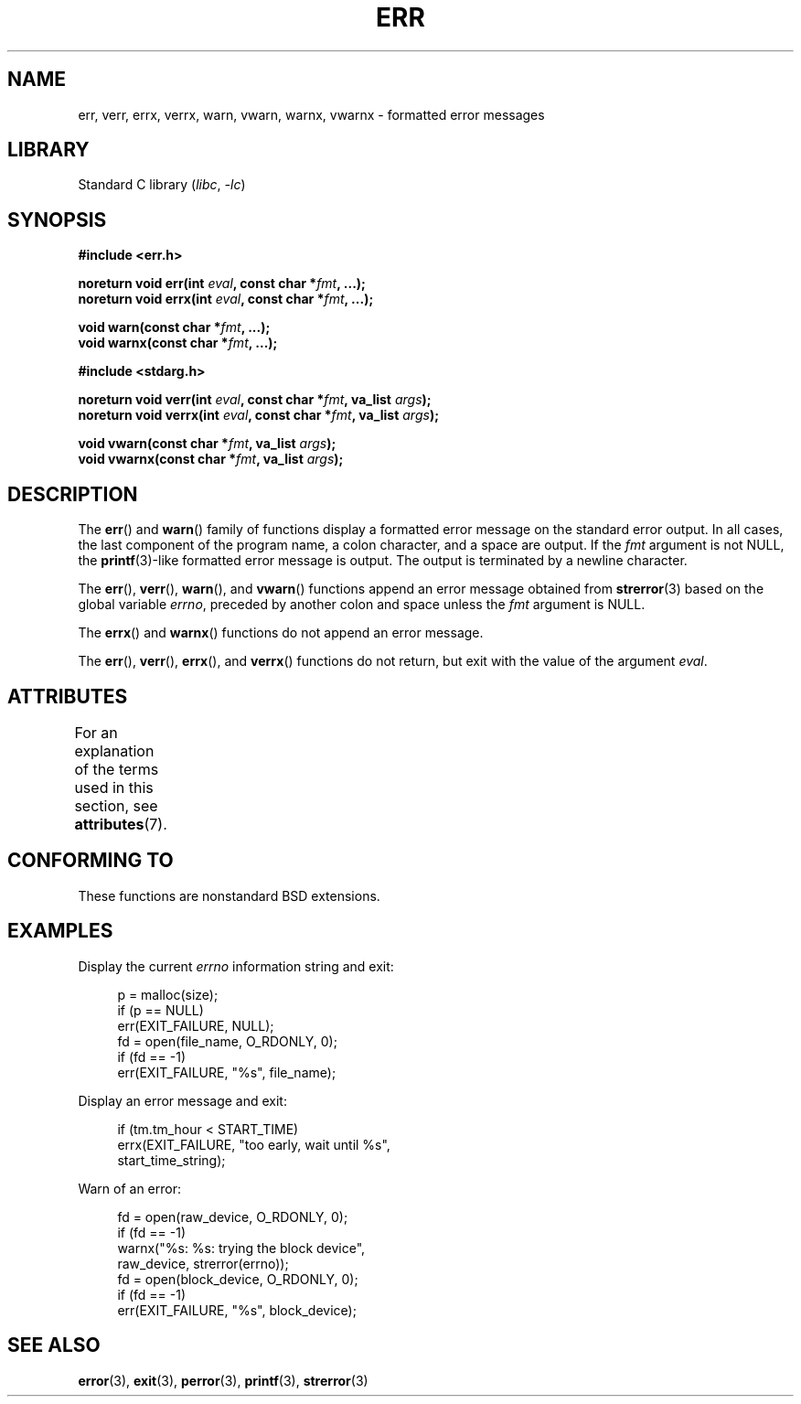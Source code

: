 .\" Copyright (c) 1993
.\"	The Regents of the University of California.  All rights reserved.
.\"
.\" SPDX-License-Identifier: BSD-4-Clause-UC
.\"
.\"	From: @(#)err.3	8.1 (Berkeley) 6/9/93
.\" $FreeBSD: src/lib/libc/gen/err.3,v 1.11.2.5 2001/08/17 15:42:32 ru Exp $
.\"
.\" 2011-09-10, mtk, Converted from mdoc to man macros
.\"
.TH ERR 3 2021-03-22 "Linux" "Linux Programmer's Manual"
.SH NAME
err, verr, errx, verrx, warn, vwarn, warnx, vwarnx \- formatted error messages
.SH LIBRARY
Standard C library
.RI ( libc ", " \-lc )
.SH SYNOPSIS
.nf
.B #include <err.h>
.PP
.BI "noreturn void err(int " eval ", const char *" fmt ", ...);"
.BI "noreturn void errx(int " eval ", const char *" fmt ", ...);"
.PP
.BI "void warn(const char *" fmt ", ...);"
.BI "void warnx(const char *" fmt ", ...);"
.PP
.B #include <stdarg.h>
.PP
.BI "noreturn void verr(int " eval ", const char *" fmt ", va_list " args );
.BI "noreturn void verrx(int " eval ", const char *" fmt ", va_list " args );
.PP
.BI "void vwarn(const char *" fmt ", va_list " args );
.BI "void vwarnx(const char *" fmt ", va_list " args );
.fi
.SH DESCRIPTION
The
.BR err ()
and
.BR warn ()
family of functions display a formatted error message on the standard
error output.
In all cases, the last component of the program name, a colon character,
and a space are output.
If the
.I fmt
argument is not NULL, the
.BR printf (3)-like
formatted error message is output.
The output is terminated by a newline character.
.PP
The
.BR err (),
.BR verr (),
.BR warn (),
and
.BR vwarn ()
functions append an error message obtained from
.BR strerror (3)
based on the global variable
.IR errno ,
preceded by another colon and space unless the
.I fmt
argument is
NULL.
.PP
The
.BR errx ()
and
.BR warnx ()
functions do not append an error message.
.PP
The
.BR err (),
.BR verr (),
.BR errx (),
and
.BR verrx ()
functions do not return, but exit with the value of the argument
.IR eval .
.SH ATTRIBUTES
For an explanation of the terms used in this section, see
.BR attributes (7).
.ad l
.nh
.TS
allbox;
lbx lb lb
l l l.
Interface	Attribute	Value
T{
.BR err (),
.BR errx (),
.BR warn (),
.BR warnx (),
.BR verr (),
.BR verrx (),
.BR vwarn (),
.BR vwarnx ()
T}	Thread safety	MT-Safe locale
.TE
.hy
.ad
.sp 1
.SH CONFORMING TO
These functions are nonstandard BSD extensions.
.\" .SH HISTORY
.\" The
.\" .BR err ()
.\" and
.\" .BR warn ()
.\" functions first appeared in
.\" 4.4BSD.
.SH EXAMPLES
Display the current
.I errno
information string and exit:
.PP
.in +4n
.EX
p = malloc(size);
if (p == NULL)
    err(EXIT_FAILURE, NULL);
fd = open(file_name, O_RDONLY, 0);
if (fd == \-1)
    err(EXIT_FAILURE, "%s", file_name);
.EE
.in
.PP
Display an error message and exit:
.PP
.in +4n
.EX
if (tm.tm_hour < START_TIME)
    errx(EXIT_FAILURE, "too early, wait until %s",
            start_time_string);
.EE
.in
.PP
Warn of an error:
.PP
.in +4n
.EX
fd = open(raw_device, O_RDONLY, 0);
if (fd == \-1)
    warnx("%s: %s: trying the block device",
            raw_device, strerror(errno));
fd = open(block_device, O_RDONLY, 0);
if (fd == \-1)
    err(EXIT_FAILURE, "%s", block_device);
.EE
.in
.SH SEE ALSO
.BR error (3),
.BR exit (3),
.BR perror (3),
.BR printf (3),
.BR strerror (3)
